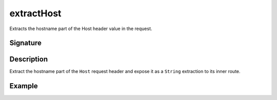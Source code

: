 .. _-extractHost-:

extractHost
===========

Extracts the hostname part of the Host header value in the request.


Signature
---------

.. includecode2:: /../../akka-http/src/main/scala/akka/http/scaladsl/server/directives/HostDirectives.scala
   :snippet: extractHost


Description
-----------

Extract the hostname part of the ``Host`` request header and expose it as a ``String`` extraction
to its inner route.


Example
-------

.. includecode2:: ../../../../code/docs/http/scaladsl/server/directives/HostDirectivesExamplesSpec.scala
   :snippet: extractHost